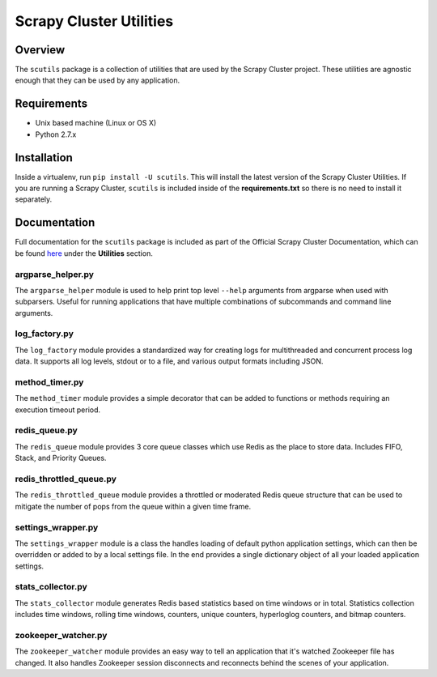 ************************
Scrapy Cluster Utilities
************************

Overview
--------

The ``scutils`` package is a collection of utilities that are used by the Scrapy Cluster project.  These utilities are agnostic enough that they can be used by any application.

Requirements
------------

- Unix based machine (Linux or OS X)
- Python 2.7.x

Installation
------------

Inside a virtualenv, run ``pip install -U scutils``.  This will install the latest version of the Scrapy Cluster Utilities.  If you are running a Scrapy Cluster, ``scutils`` is included inside of the **requirements.txt** so there is no need to install it separately.

Documentation
-------------

Full documentation for the ``scutils`` package is included as part of the Official Scrapy Cluster Documentation, which can be found `here <http://scrapy-cluster.readthedocs.org/en/latest/topics/utils/index.html>`_ under the **Utilities** section.

argparse_helper.py
==================

The ``argparse_helper`` module is used to help print top level ``--help`` arguments from argparse when used with subparsers. Useful for running applications that have multiple combinations of subcommands and command line arguments.

log_factory.py
==============

The ``log_factory`` module provides a standardized way for creating logs for multithreaded and concurrent process log data.  It supports all log levels, stdout or to a file, and various output formats including JSON.

method_timer.py
===============

The ``method_timer`` module provides a simple decorator that can be added to functions or methods requiring an execution timeout period.

redis_queue.py
==============

The ``redis_queue`` module provides 3 core queue classes which use Redis as the place to store data. Includes FIFO, Stack, and Priority Queues.

redis_throttled_queue.py
========================

The ``redis_throttled_queue`` module provides a throttled or moderated Redis queue structure that can be used to mitigate the number of pops from the queue within a given time frame.

settings_wrapper.py
===================

The ``settings_wrapper`` module is a class the handles loading of default python application settings, which can then be overridden or added to by a local settings file. In the end provides a single dictionary object of all your loaded application settings.


stats_collector.py
==================

The ``stats_collector`` module generates Redis based statistics based on time windows or in total. Statistics collection includes time windows, rolling time windows, counters, unique counters, hyperloglog counters, and bitmap counters.

zookeeper_watcher.py
====================

The ``zookeeper_watcher`` module provides an easy way to tell an application that it's watched Zookeeper file has changed. It also handles Zookeeper session disconnects and reconnects behind the scenes of your application.
